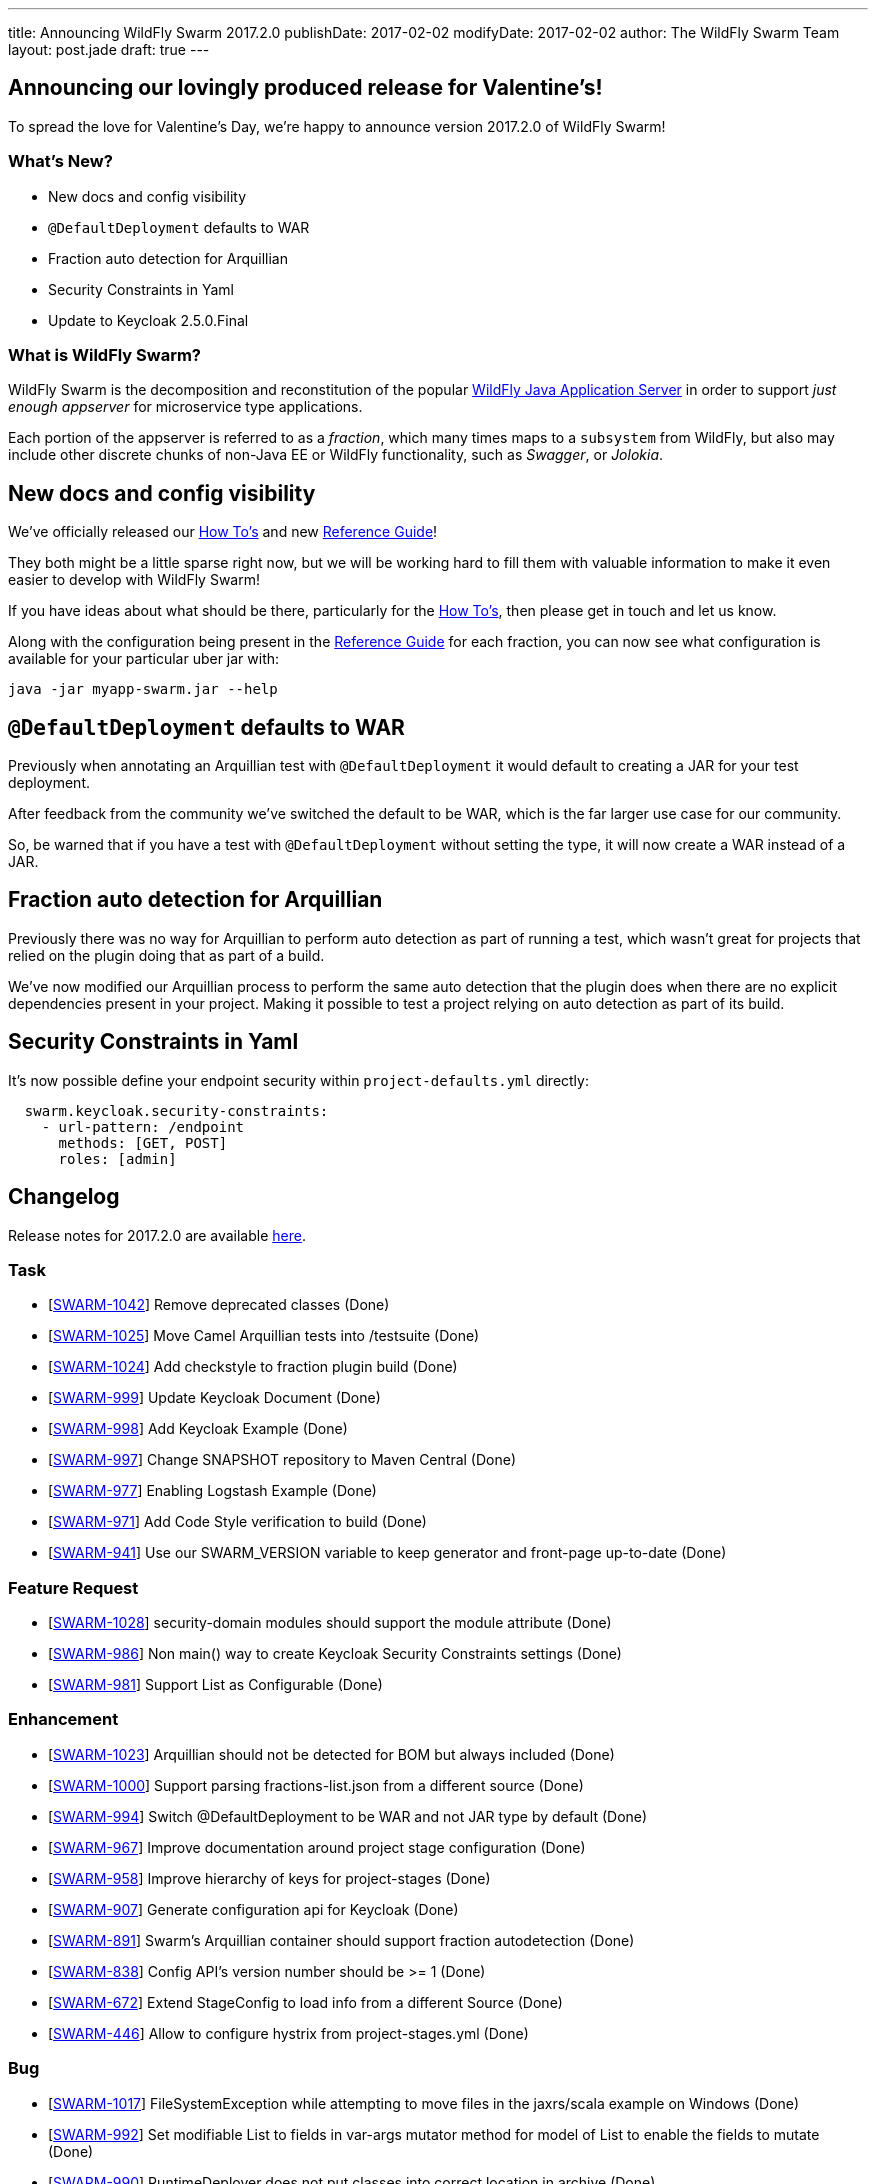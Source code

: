 ---
title: Announcing WildFly Swarm 2017.2.0
publishDate: 2017-02-02
modifyDate: 2017-02-02
author: The WildFly Swarm Team
layout: post.jade
draft: true
---

== Announcing our lovingly produced release for Valentine's!

To spread the love for Valentine's Day, we're happy to announce
version 2017.2.0 of WildFly Swarm!

=== What's New?

* New docs and config visibility
* `@DefaultDeployment` defaults to WAR
* Fraction auto detection for Arquillian
* Security Constraints in Yaml
* Update to Keycloak 2.5.0.Final

=== What is WildFly Swarm?

WildFly Swarm is the decomposition and reconstitution of the popular
http://www.wildfly.org[WildFly Java Application Server] in order to support _just enough appserver_
for microservice type applications.

Each portion of the appserver is referred to as a _fraction_, which many times
maps to a `subsystem` from WildFly, but also may include other discrete chunks
of non-Java EE or WildFly functionality, such as _Swagger_, or _Jolokia_.

++++
<!-- more -->
++++

== New docs and config visibility

We've officially released our link:/howto/2017-2-0[How To's] and new link:/refguide/2017-2-0[Reference Guide]!

They both might be a little sparse right now, but we will be working hard to
fill them with valuable information to make it even easier to develop with WildFly Swarm!

If you have ideas about what should be there, particularly for the link:/howto/2017-2-0[How To's],
then please get in touch and let us know.

Along with the configuration being present in the link:/refguide/2017-2-0[Reference Guide] for each fraction,
you can now see what configuration is available for your particular uber jar with:

[source,bash]
----
java -jar myapp-swarm.jar --help
----

== `@DefaultDeployment` defaults to WAR

Previously when annotating an Arquillian test with `@DefaultDeployment` it would default to
creating a JAR for your test deployment.

After feedback from the community we've switched the default to be WAR,
which is the far larger use case for our community.

So, be warned that if you have a test with `@DefaultDeployment` without setting the type,
it will now create a WAR instead of a JAR.

== Fraction auto detection for Arquillian

Previously there was no way for Arquillian to perform auto detection as part of running a test,
which wasn't great for projects that relied on the plugin doing that as part of a build.

We've now modified our Arquillian process to perform the same auto detection that the
plugin does when there are no explicit dependencies present in your project.
Making it possible to test a project relying on auto detection as part of its build.

== Security Constraints in Yaml

It's now possible define your endpoint security within `project-defaults.yml` directly:

[source,yaml]
----
  swarm.keycloak.security-constraints:
    - url-pattern: /endpoint
      methods: [GET, POST]
      roles: [admin]
----


== Changelog
Release notes for 2017.2.0 are available https://issues.jboss.org/secure/ReleaseNote.jspa?projectId=12317020&version=12332959[here].

=== Task
* [https://issues.jboss.org/browse/SWARM-1042[SWARM-1042]] Remove deprecated classes (Done)
* [https://issues.jboss.org/browse/SWARM-1025[SWARM-1025]] Move Camel Arquillian tests into /testsuite (Done)
* [https://issues.jboss.org/browse/SWARM-1024[SWARM-1024]] Add checkstyle to fraction plugin build (Done)
* [https://issues.jboss.org/browse/SWARM-999[SWARM-999]] Update Keycloak Document (Done)
* [https://issues.jboss.org/browse/SWARM-998[SWARM-998]] Add Keycloak Example (Done)
* [https://issues.jboss.org/browse/SWARM-997[SWARM-997]] Change SNAPSHOT repository to Maven Central (Done)
* [https://issues.jboss.org/browse/SWARM-977[SWARM-977]] Enabling Logstash Example (Done)
* [https://issues.jboss.org/browse/SWARM-971[SWARM-971]] Add Code Style verification to build (Done)
* [https://issues.jboss.org/browse/SWARM-941[SWARM-941]] Use our SWARM_VERSION variable to keep generator and front-page up-to-date (Done)

=== Feature Request
* [https://issues.jboss.org/browse/SWARM-1028[SWARM-1028]] security-domain modules should support the module attribute (Done)
* [https://issues.jboss.org/browse/SWARM-986[SWARM-986]] Non main() way to create Keycloak Security Constraints settings (Done)
* [https://issues.jboss.org/browse/SWARM-981[SWARM-981]] Support List as Configurable (Done)

=== Enhancement
* [https://issues.jboss.org/browse/SWARM-1023[SWARM-1023]] Arquillian should not be detected for BOM but always included (Done)
* [https://issues.jboss.org/browse/SWARM-1000[SWARM-1000]] Support parsing fractions-list.json from a different source (Done)
* [https://issues.jboss.org/browse/SWARM-994[SWARM-994]] Switch @DefaultDeployment to be WAR and not JAR type by default (Done)
* [https://issues.jboss.org/browse/SWARM-967[SWARM-967]] Improve documentation around project stage configuration (Done)
* [https://issues.jboss.org/browse/SWARM-958[SWARM-958]] Improve hierarchy of keys for project-stages (Done)
* [https://issues.jboss.org/browse/SWARM-907[SWARM-907]] Generate configuration api for Keycloak (Done)
* [https://issues.jboss.org/browse/SWARM-891[SWARM-891]] Swarm's Arquillian container should support fraction autodetection (Done)
* [https://issues.jboss.org/browse/SWARM-838[SWARM-838]] Config API's version number should be >= 1 (Done)
* [https://issues.jboss.org/browse/SWARM-672[SWARM-672]] Extend StageConfig to load info from a different Source (Done)
* [https://issues.jboss.org/browse/SWARM-446[SWARM-446]] Allow to configure hystrix from project-stages.yml (Done)

=== Bug
* [https://issues.jboss.org/browse/SWARM-1017[SWARM-1017]] FileSystemException while attempting to move files in the jaxrs/scala example on Windows (Done)
* [https://issues.jboss.org/browse/SWARM-992[SWARM-992]] Set modifiable List to fields in var-args mutator method for model of List to enable the fields to mutate (Done)
* [https://issues.jboss.org/browse/SWARM-990[SWARM-990]] RuntimeDeployer does not put classes into correct location in archive (Done)
* [https://issues.jboss.org/browse/SWARM-987[SWARM-987]] Can't enable spatial dialect with hibernate (Done)
* [https://issues.jboss.org/browse/SWARM-982[SWARM-982]] LogstashCustomizer overrides existing root-logger level and handlers (Done)
* [https://issues.jboss.org/browse/SWARM-980[SWARM-980]] Java EE 7 samples: CDI injection fails in some Arquillian in-container tests (Done)
* [https://issues.jboss.org/browse/SWARM-979[SWARM-979]] Java EE 7 samples: UserTransaction not found in JNDI (Done)
* [https://issues.jboss.org/browse/SWARM-975[SWARM-975]] Changing from 2016.12.0 to 2016.12.1 break with "WELD-001408: Unsatisfied dependencies for type SocketBindingGroup" (Done)
* [https://issues.jboss.org/browse/SWARM-966[SWARM-966]] Not loaded modules located by user with wildfly-swarm:run/Run from IDE (Done)
* [https://issues.jboss.org/browse/SWARM-919[SWARM-919]] management resources added by Customizers not visible in the Configurables log (Done)
* [https://issues.jboss.org/browse/SWARM-910[SWARM-910]] HTTPS and CDI in combination  (Out of Date)
* [https://issues.jboss.org/browse/SWARM-878[SWARM-878]] The /node endpoint returns json with wfs-version = fixme (Done)
* [https://issues.jboss.org/browse/SWARM-873[SWARM-873]] cdi fraction + remoting fraction + wildfly-swarm:run = deployment failure (Done)
* [https://issues.jboss.org/browse/SWARM-866[SWARM-866]] Surface new config properties/yaml information via java -jar myapp-swarm.jar --help (Done)
* [https://issues.jboss.org/browse/SWARM-840[SWARM-840]] CDI / MAIL incompatibility on windows (Done)
* [https://issues.jboss.org/browse/SWARM-839[SWARM-839]] Swagger unable to set basePath (Done)
* [https://issues.jboss.org/browse/SWARM-718[SWARM-718]] Adding "jaxrs-validator" fragment causes ClassMate to be contained in resulting WAR (Cannot Reproduce Bug)
* [https://issues.jboss.org/browse/SWARM-677[SWARM-677]] Not resolving dependencies from local repo in Arquillian integration tests (Done)

=== Component Upgrade
* [https://issues.jboss.org/browse/SWARM-1015[SWARM-1015]] Upgrade Examples to Arquillian Drone 2.0.1.Final and Arquillian 1.1.12.Final (Done)
* [https://issues.jboss.org/browse/SWARM-689[SWARM-689]] Upgrade Keycloak to 2.4.0 (Done)

== Resources

Per usual, we tend to hang out on `irc.freenode.net` in `#wildfly-swarm`.

All bug and feature-tracking is kept in http://issues.jboss.org/browse/SWARM[JIRA].

Examples are available in https://github.com/wildfly-swarm/wildfly-swarm-examples/tree/2017.2.0.

Documentation for this release is available:

* link:/howto/2017-2-0[How To's]
* link:/refguide/2017-2-0[Reference Guide]
* link:/userguide/2017-2-0[User Guide]

== Thank you, Contributors!

We appreciate all of our contributors since the last release:

=== Core
* Heiko Braun
* Ken Finnigan
* George Gastaldi
* Nelson Graça
* Harro Lissenberg
* Bob McWhirter
* Yoshimasa Tanabe

=== Examples
* Ken Finnigan
* George Gastaldi
* Bob McWhirter
* Yoshimasa Tanabe
* Matthias Wessendorf

=== HowTo
* Ken Finnigan
* Bob McWhirter

=== UserGuide
* Ken Finnigan
* George Gastaldi
* Bob McWhirter
* Gunnar Morling
* Yoshimasa Tanabe
